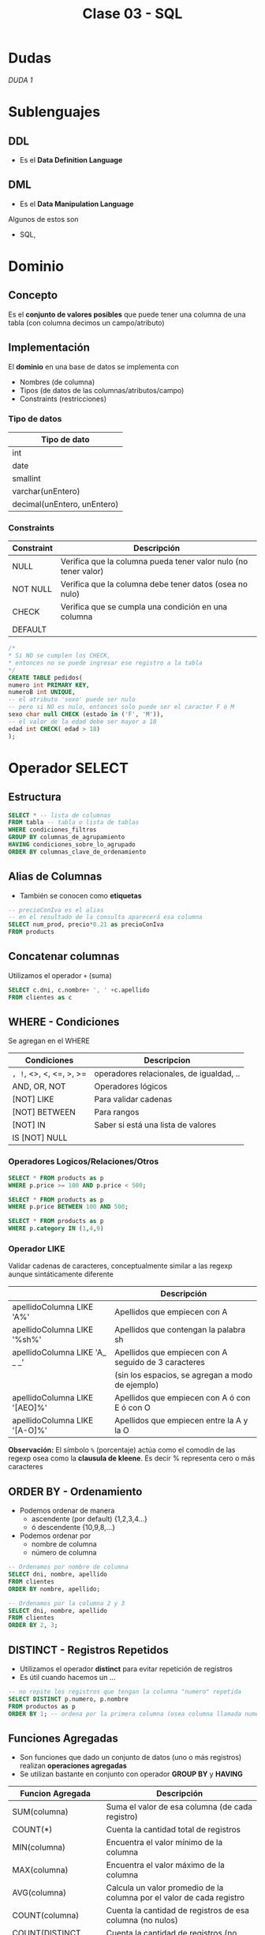 #+TITLE: Clase 03 - SQL
* Dudas
  [[DUDA 1]]
* Sublenguajes
** DDL
   - Es el *Data Definition Language*
** DML
   - Es el *Data Manipulation Language*

   Algunos de estos son
   - SQL,
* Dominio
** Concepto
   Es el *conjunto de valores posibles* que puede tener una columna de una tabla
   (con columna decimos un campo/atributo)
** Implementación
   El *dominio* en una base de datos se implementa con
   - Nombres (de columna)
   - Tipos (de datos de las columnas/atributos/campo)
   - Constraints (restricciones)

*** Tipo de datos
    |-----------------------------|
    | Tipo de dato                |
    |-----------------------------|
    | int                         |
    | date                        |
    | smallint                    |
    | varchar(unEntero)           |
    | decimal(unEntero, unEntero) |
    |-----------------------------|
*** Constraints
   |------------+-----------------------------------------------------------------|
   | Constraint | Descripción                                                     |
   |------------+-----------------------------------------------------------------|
   | NULL       | Verifica que la columna pueda tener valor nulo (no tener valor) |
   | NOT NULL   | Verifica que la columna debe tener datos (osea no nulo)         |
   | CHECK      | Verifica que se cumpla una condición en una columna             |
   | DEFAULT    |                                                                 |
   |------------+-----------------------------------------------------------------|

   #+BEGIN_SRC sql
     /*
     * Si NO se cumplen los CHECK,
     * entonces no se puede ingresar ese registro a la tabla
     */
     CREATE TABLE pedidos(
     numero int PRIMARY KEY,
     numeroB int UNIQUE,
     -- el atributo 'sexo' puede ser nulo
     -- pero si NO es nulo, entonces solo puede ser el caracter F ó M
     sexo char null CHECK (estado in ('F', 'M')),
     -- el valor de la edad debe ser mayor a 18
     edad int CHECK( edad > 18)
     );
   #+END_SRC
* Operador SELECT
** Estructura
   #+BEGIN_SRC sql
     SELECT * -- lista de columnas
     FROM tabla -- tabla o lista de tablas
     WHERE condiciones_filtros
     GROUP BY columnas_de_agrupamiento
     HAVING condiciones_sobre_lo_agrupado
     ORDER BY columnas_clave_de_ordenamiento
   #+END_SRC
** Alias de Columnas
   - También se conocen como *etiquetas*

   #+BEGIN_SRC sql
     -- precioConIva es el alias
     -- en el resultado de la consulta aparecerá esa columna
     SELECT num_prod, precio*0.21 as precioConIva
     FROM products
   #+END_SRC
** Concatenar columnas
   Utilizamos el operador ~+~ (suma)

   #+BEGIN_SRC sql
     SELECT c.dni, c.nombre+ ', ' +c.apellido
     FROM clientes as c
   #+END_SRC
** WHERE - Condiciones
   Se agregan en el WHERE

   |-------------------------+------------------------------------------|
   | Condiciones             | Descripcion                              |
   |-------------------------+------------------------------------------|
   | =, !=, <>, <, <=, >, >= | operadores relacionales, de igualdad, .. |
   |-------------------------+------------------------------------------|
   | AND, OR, NOT            | Operadores lógicos                       |
   |-------------------------+------------------------------------------|
   | [NOT] LIKE              | Para validar cadenas                     |
   | [NOT] BETWEEN           | Para rangos                              |
   | [NOT] IN                | Saber si está una lista de valores       |
   | IS [NOT] NULL           |                                          |
   |-------------------------+------------------------------------------|
*** Operadores Logicos/Relaciones/Otros
   #+BEGIN_SRC sql
     SELECT * FROM products as p
     WHERE p.price >= 100 AND p.price < 500;

     SELECT * FROM products as p
     WHERE p.price BETWEEN 100 AND 500;

     SELECT * FROM products as p
     WHERE p.category IN (1,4,9)
   #+END_SRC
*** Operador LIKE
    Validar cadenas de caracteres, conceptualmente similar a las regexp
    aunque sintáticamente diferente

    |-------------------------------+------------------------------------------------------|
    |                               | Descripción                                          |
    |-------------------------------+------------------------------------------------------|
    | apellidoColumna LIKE 'A%'     | Apellidos que empiecen con A                         |
    | apellidoColumna LIKE '%sh%'   | Apellidos que contengan la palabra sh                |
    | apellidoColumna LIKE 'A_ _ _' | Apellidos que empiecen con A seguido de 3 caracteres |
    |                               | (sin los espacios, se agregan a modo de ejemplo)     |
    | apellidoColumna LIKE '[AEO]%' | Apellidos que empiecen con A ó con E ó con O         |
    | apellidoColumna LIKE '[A-O]%' | Apellidos que empiecen entre la A y la O             |
    |-------------------------------+------------------------------------------------------|

    *Observación:*
    El símbolo ~%~ (porcentaje) actúa como el comodín de las regexp osea como la
    *clausula de kleene*. Es decir % representa cero o más caracteres
** ORDER BY - Ordenamiento
   - Podemos ordenar de manera
     - ascendente (por default) {1,2,3,4...}
     - ó descendente {10,9,8,...}
   - Podemos ordenar por
     - nombre de columna
     - número de columna

   #+BEGIN_SRC sql
     -- Ordenamos por nombre de columna
     SELECT dni, nombre, apellido
     FROM clientes
     ORDER BY nombre, apellido;

     -- Ordenamos por la columna 2 y 3
     SELECT dni, nombre, apellido
     FROM clientes
     ORDER BY 2, 3;
   #+END_SRC
** DISTINCT - Registros Repetidos
   - Utilizamos el operador *distinct* para evitar repetición de registros
   - Es útil cuando hacemos un ...

   #+BEGIN_SRC sql
     -- no repite los registros que tengan la columna "numero" repetida
     SELECT DISTINCT p.numero, p.nombre
     FROM productos as p
     ORDER BY 1; -- ordena por la primera columna (osea columna llamada numero)
   #+END_SRC
** Funciones Agregadas
   - Son funciones que dado un conjunto de datos (uno o más registros)
     realizan *operaciones agregadas*
   - Se utilizan bastante en conjunto con operador *GROUP BY* y *HAVING*

   |-------------------------+-----------------------------------------------------------------------|
   | Funcion Agregada        | Descripción                                                           |
   |-------------------------+-----------------------------------------------------------------------|
   | SUM(columna)            | Suma el valor de esa columna (de cada registro)                       |
   | COUNT(*)                | Cuenta la cantidad total de registros                                 |
   | MIN(columna)            | Encuentra el valor mínimo de la columna                               |
   | MAX(columna)            | Encuentra el valor máximo de la columna                               |
   | AVG(columna)            | Calcula un valor promedio de la columna por el valor de cada registro |
   |-------------------------+-----------------------------------------------------------------------|
   | COUNT(columna)          | Cuenta la cantidad de registros de esa columna (no nulos)             |
   |-------------------------+-----------------------------------------------------------------------|
   | COUNT(DISTINCT columna) | Cuenta la cantidad de registros (no cuenta los que se repitan)        |
   |-------------------------+-----------------------------------------------------------------------|
** Cláusula GROUP BY
   - Se suelen complementar con las [[Funciones Agregadas][funciones agregadas]]
   - La [[Cláusula Having][cláusula HAVING]] actúa como el where con el select

   #+BEGIN_SRC sql
     SELECT p.numero_pedido, count(*) as cantidad
     GROUP BY p.numero_pedido -- los agrupa por el numero pedido
     ORDER BY 1; -- ordena de forma ascendente por la primera columna (osea numero_pedido)

     SELECT p.numero_pedido, YEAR(p.fecha_pedido), MONTH(p.fecha_pedido)
     FROM pedidos as p
     GROUP BY YEAR(p.fecha_pedido), MONTH(p.fecha_pedido);
   #+END_SRC
** Cláusula HAVING
   - Actúa en la cláusula [[Cláusula GROUP BY][GROUP BY]] como el where con el select
   - Requiere de condiciones con [[Funciones Agregadas][funciones agregadas]]

   #+BEGIN_SRC sql
     SELECT p.numero_pedido, count(*) as cantidad
     GROUP BY p.numero_pedido
     HAVING count(*) >= 5 -- filtra por los que se repitan 5 ó mas veces
     ORDER BY 1;

     SELECT p.numero_pedido, YEAR(p.fecha_pedido), MONTH(p.fecha_pedido)
     FROM pedidos as p
     GROUP BY YEAR(p.fecha_pedido), MONTH(p.fecha_pedido);
   #+END_SRC
